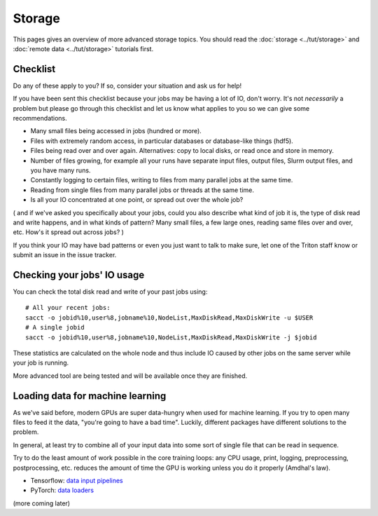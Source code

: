 Storage
=======

.. seealso::

   These pages have details that go beyond this page:

   * :doc:`../tut/storage` - basic prerequisite tutorial
   * :doc:`../tut/remotedata` - basic prerequisite tutorial
   * :doc:`../usage/lustre`
   * :doc:`../usage/localstorage`
   * :doc:`../usage/quotas`
   * :doc:`../usage/smallfiles`


This pages gives an overview of more advanced storage topics.  You
should read the :doc:`storage <../tut/storage>` and :doc:`remote data
<../tut/storage>` tutorials first.



Checklist
---------

Do any of these apply to you?  If so, consider your situation and ask
us for help!

If you have been sent this checklist because your jobs may be having
a lot of IO, don't worry.  It's not *necessarily* a problem but please
go through this checklist and let us know what applies to you so we
can give some recommendations.

- Many small files being accessed in jobs (hundred or more).

- Files with extremely random access, in particular databases or
  database-like things (hdf5).

- Files being read over and over again.  Alternatives: copy to local
  disks, or read once and store in memory.

- Number of files growing, for example all your runs have separate
  input files, output files, Slurm output files, and you have many runs.

- Constantly logging to certain files, writing to files from many
  parallel jobs at the same time.

- Reading from single files from many parallel jobs or threads at the
  same time.

- Is all your IO concentrated at one point, or spread out over the
  whole job?

( and if we've asked you specifically about your jobs, could you also
describe what kind of job it is, the type of disk read and write
happens, and in what kinds of pattern?  Many small files, a few large
ones, reading same files over and over, etc.  How's it spread out
across jobs? )

If you think your IO may have bad patterns or even you just want to
talk to make sure, let one of the Triton staff know or submit an issue
in the issue tracker.



Checking your jobs' IO usage
----------------------------

You can check the total disk read and write of your past jobs using::

  # All your recent jobs:
  sacct -o jobid%10,user%8,jobname%10,NodeList,MaxDiskRead,MaxDiskWrite -u $USER
  # A single jobid
  sacct -o jobid%10,user%8,jobname%10,NodeList,MaxDiskRead,MaxDiskWrite -j $jobid

These statistics are calculated on the whole node and thus include
IO caused by other jobs on the same server while your job is running.

More advanced tool are being tested and will be available once they
are finished.



Loading data for machine learning
---------------------------------

As we've said before, modern GPUs are super data-hungry when used for
machine learning.  If you try to open many files to feed it the data,
"you're going to have a bad time".  Luckily, different packages have
different solutions to the problem.

In general, at least try to combine all of your input data into some
sort of single file that can be read in sequence.

Try to do the least amount of work possible in the core training
loops: any CPU usage, print, logging, preprocessing, postprocessing,
etc. reduces the amount of time the GPU is working unless you
do it properly (Amdhal's law).

* Tensorflow: `data input pipelines <https://www.tensorflow.org/guide/data_performance>`__
* PyTorch: `data loaders <https://pytorch.org/tutorials/beginner/basics/data_tutorial.html>`__

(more coming later)
